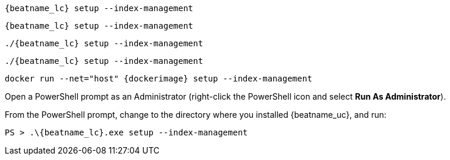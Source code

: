 // tag::deb[]
["source","sh",subs="attributes"]
----
{beatname_lc} setup --index-management
----
// end::deb[]

// tag::rpm[]
["source","sh",subs="attributes"]
----
{beatname_lc} setup --index-management
----
// end::rpm[]

// tag::mac[]
["source","sh",subs="attributes"]
----
./{beatname_lc} setup --index-management
----
// end::mac[]

// tag::linux[]
["source","sh",subs="attributes"]
----
./{beatname_lc} setup --index-management
----
// end::linux[]

// tag::docker[]
["source","sh",subs="attributes"]
----
docker run --net="host" {dockerimage} setup --index-management
----
// end::docker[]

// tag::win[]

Open a PowerShell prompt as an Administrator (right-click the PowerShell icon
and select *Run As Administrator*).

From the PowerShell prompt, change to the directory where you installed {beatname_uc},
and run:

["source","sh",subs="attributes"]
----
PS > .{backslash}{beatname_lc}.exe setup --index-management
----
// end::win[]